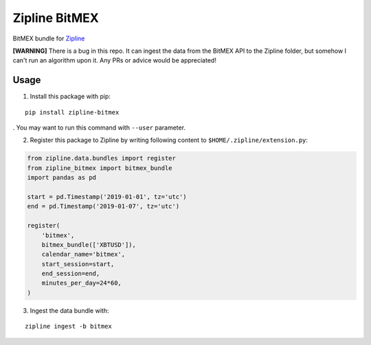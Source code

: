 Zipline BitMEX
==============

BitMEX bundle for `Zipline <https://github.com/quantopian/zipline>`_

**[WARNING]** There is a bug in this repo. It can ingest the data from the BitMEX API to the Zipline folder, but somehow I can't run an algorithm upon it. Any PRs or advice would be appreciated!

Usage
-----

1. Install this package with pip:

::

    pip install zipline-bitmex

. You may want to run this command with ``--user`` parameter.

2. Register this package to Zipline by writing following content to
   ``$HOME/.zipline/extension.py``:

.. code:: python

    from zipline.data.bundles import register
    from zipline_bitmex import bitmex_bundle
    import pandas as pd

    start = pd.Timestamp('2019-01-01', tz='utc')
    end = pd.Timestamp('2019-01-07', tz='utc')

    register(
        'bitmex',
        bitmex_bundle(['XBTUSD']),
        calendar_name='bitmex',
        start_session=start,
        end_session=end,
        minutes_per_day=24*60,
    )

3. Ingest the data bundle with:

::

    zipline ingest -b bitmex

